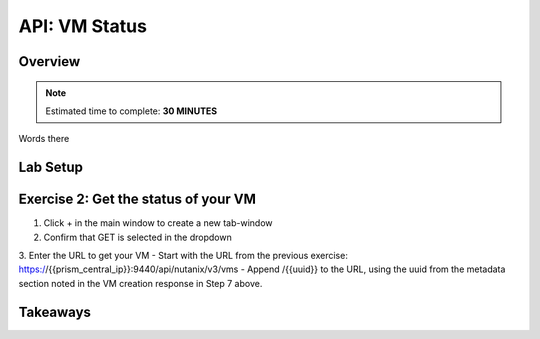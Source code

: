 .. _api_vm_status:

----------------------
API: VM Status
----------------------

Overview
++++++++

.. note::

  Estimated time to complete: **30 MINUTES**

Words there

Lab Setup
+++++++++
Exercise 2: Get the status of your VM
++++++++++++++++++++
1. Click + in the main window to create a new tab-window
2. Confirm that GET is selected in the dropdown
3. Enter the URL to get your VM
- Start with the URL from the previous exercise: https://{{prism_central_ip}}:9440/api/nutanix/v3/vms
- Append /{{uuid}} to the URL, using the uuid from the metadata section noted in the VM creation response in Step 7 above.





Takeaways
+++++++++
